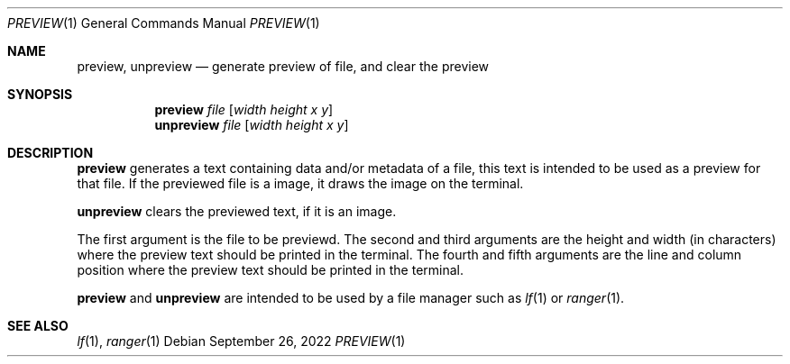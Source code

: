 .Dd September 26, 2022
.Dt PREVIEW 1
.Os
.Sh NAME
.Nm preview ,
.Nm unpreview
.Nd generate preview of file, and clear the preview
.Sh SYNOPSIS
.Nm preview
.Ar file
.Op Ar width Ar height Ar x Ar y
.Nm unpreview
.Ar file
.Op Ar width Ar height Ar x Ar y
.Sh DESCRIPTION
.Nm preview
generates a text containing data and/or metadata of a file,
this text is intended to be used as a preview for that file.
If the previewed file is a image, it draws the image on the terminal.
.Pp
.Nm unpreview
clears the previewed text, if it is an image.
.Pp
The first argument is the file to be previewd.
The second and third arguments are the height and width (in characters)
where the preview text should be printed in the terminal.
The fourth and fifth arguments are the line and column position
where the preview text should be printed in the terminal.
.Pp
.Nm preview
and
.Nm unpreview
are intended to be used by a file manager such as
.Xr lf 1
or
.Xr ranger 1 .
.Sh SEE ALSO
.Xr lf 1 ,
.Xr ranger 1

